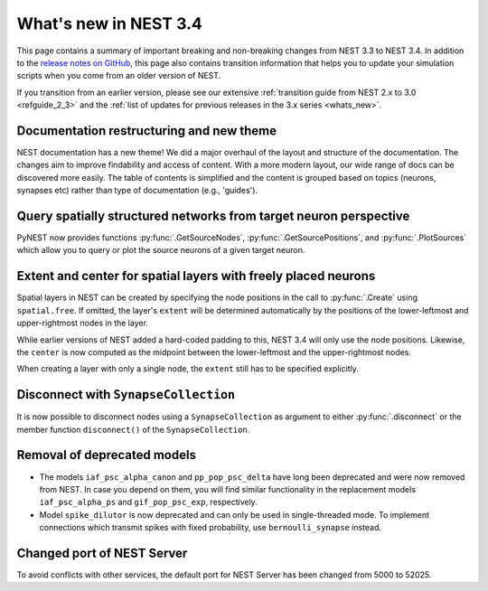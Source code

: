 .. _release_3.4:

What's new in NEST 3.4
======================

This page contains a summary of important breaking and non-breaking
changes from NEST 3.3 to NEST 3.4. In addition to the `release notes
on GitHub <https://github.com/nest/nest-simulator/releases/>`_, this
page also contains transition information that helps you to update
your simulation scripts when you come from an older version of NEST.

If you transition from an earlier version, please see our extensive
:ref:`transition guide from NEST 2.x to 3.0 <refguide_2_3>` and the
:ref:`list of updates for previous releases in the 3.x series
<whats_new>`.

Documentation restructuring and new theme
~~~~~~~~~~~~~~~~~~~~~~~~~~~~~~~~~~~~~~~~~

NEST documentation has a new theme! We did a major overhaul of the
layout and structure of the documentation.  The changes aim to improve
findability and access of content. With a more modern layout, our wide
range of docs can be discovered more easily.  The table of contents is
simplified and the content is grouped based on topics (neurons,
synapses etc) rather than type of documentation (e.g., 'guides').

Query spatially structured networks from target neuron perspective
~~~~~~~~~~~~~~~~~~~~~~~~~~~~~~~~~~~~~~~~~~~~~~~~~~~~~~~~~~~~~~~~~~

PyNEST now provides functions :py:func:`.GetSourceNodes`,
:py:func:`.GetSourcePositions`, and :py:func:`.PlotSources` which
allow you to query or plot the source neurons of a given target
neuron.

Extent and center for spatial layers with freely placed neurons
~~~~~~~~~~~~~~~~~~~~~~~~~~~~~~~~~~~~~~~~~~~~~~~~~~~~~~~~~~~~~~~

Spatial layers in NEST can be created by specifying the node positions
in the call to :py:func:`.Create` using ``spatial.free``. If omitted,
the layer's ``extent`` will be determined automatically by the
positions of the lower-leftmost and upper-rightmost nodes in the layer.

While earlier versions of NEST added a hard-coded padding to this,
NEST 3.4 will only use the node positions. Likewise, the ``center`` is
now computed as the midpoint between the lower-leftmost and the
upper-rightmost nodes.

When creating a layer with only a single node, the ``extent`` still
has to be specified explicitly.

Disconnect with ``SynapseCollection``
~~~~~~~~~~~~~~~~~~~~~~~~~~~~~~~~~~~~~

It is now possible to disconnect nodes using a ``SynapseCollection``
as argument to either :py:func:`.disconnect` or the member function
``disconnect()`` of the ``SynapseCollection``.

Removal of deprecated models
~~~~~~~~~~~~~~~~~~~~~~~~~~~~

* The models ``iaf_psc_alpha_canon`` and ``pp_pop_psc_delta`` have
  long been deprecated and were now removed from NEST. In case you
  depend on them, you will find similar functionality in the
  replacement models ``iaf_psc_alpha_ps`` and ``gif_pop_psc_exp``,
  respectively.

* Model ``spike_dilutor`` is now deprecated and can only be used in
  single-threaded mode. To implement connections which transmit spikes
  with fixed probability, use ``bernoulli_synapse`` instead.

Changed port of NEST Server
~~~~~~~~~~~~~~~~~~~~~~~~~~~

To avoid conflicts with other services, the default port for NEST
Server has been changed from 5000 to 52025.
